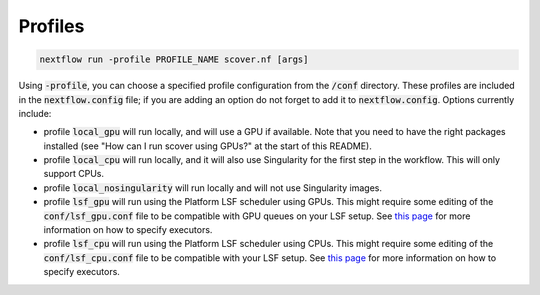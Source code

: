 Profiles
========

.. code-block:: bash

 nextflow run -profile PROFILE_NAME scover.nf [args]

Using :code:`-profile`, you can choose a specified profile configuration from the :code:`/conf` directory. These profiles are included in the :code:`nextflow.config` file; if you are adding an option do not forget to add it to :code:`nextflow.config`. Options currently include:

* profile :code:`local_gpu` will run locally, and will use a GPU if available. Note that you need to have the right packages installed (see "How can I run scover using GPUs?" at the start of this README).
* profile :code:`local_cpu` will run locally, and it will also use Singularity for the first step in the workflow. This will only support CPUs.
* profile :code:`local_nosingularity` will run locally and will not use Singularity images.
* profile :code:`lsf_gpu` will run using the Platform LSF scheduler using GPUs. This might require some editing of the :code:`conf/lsf_gpu.conf` file to be compatible with GPU queues on your LSF setup. See `this page <https://www.nextflow.io/docs/latest/executor.html>`_ for more information on how to specify executors.
* profile :code:`lsf_cpu` will run using the Platform LSF scheduler using CPUs. This might require some editing of the :code:`conf/lsf_cpu.conf` file to be compatible with your LSF setup. See `this page <https://www.nextflow.io/docs/latest/executor.html>`_ for more information on how to specify executors.

